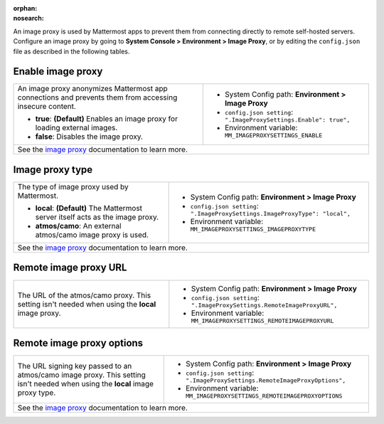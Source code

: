 :orphan:
:nosearch:

An image proxy is used by Mattermost apps to prevent them from connecting directly to remote self-hosted servers. Configure an image proxy by going to **System Console > Environment > Image Proxy**, or by editing the ``config.json`` file as described in the following tables.

.. config:setting:: image-enableproxy
  :displayname: Enable image proxy (Image Proxy)
  :systemconsole: Environment > Image Proxy
  :configjson: .ImageProxySettings.Enable
  :environment: MM_IMAGEPROXYSETTINGS_ENABLE

  - **true**: **(Default)** Enables an image proxy for loading external images.
  - **false**: Disables the image proxy.

Enable image proxy
~~~~~~~~~~~~~~~~~~

.. raw:: html

 <p class="mm-label-note">Also available in legacy Mattermost Enterprise Edition E10 or E20</p>

+---------------------------------------------------------------+---------------------------------------------------------------------+
| An image proxy anonymizes Mattermost app connections and      | - System Config path: **Environment > Image Proxy**                 |
| prevents them from accessing insecure content.                | - ``config.json setting``: ``".ImageProxySettings.Enable": true",`` |
|                                                               | - Environment variable: ``MM_IMAGEPROXYSETTINGS_ENABLE``            |
| - **true**: **(Default)** Enables an image proxy for loading  |                                                                     |
|   external images.                                            |                                                                     |
| - **false**: Disables the image proxy.                        |                                                                     |
+---------------------------------------------------------------+---------------------------------------------------------------------+
| See the `image proxy </deploy/image-proxy.html>`__ documentation to learn more.                                                     |
+---------------------------------------------------------------+---------------------------------------------------------------------+

.. config:setting:: image-proxytype
  :displayname: Image proxy type (Image Proxy)
  :systemconsole: Environment > Image Proxy
  :configjson: .ImageProxySettings.ImageProxyType
  :environment: MM_IMAGEPROXYSETTINGS_IMAGEPROXYTYPE
  :description: The type of image proxy used by Mattermost.

  - **local**: **(Default)** The Mattermost server itself acts as the image proxy.
  - **atmos/camo**: An external atmos/camo image proxy is used.

Image proxy type
~~~~~~~~~~~~~~~~

.. raw:: html

 <p class="mm-label-note">Also available in legacy Mattermost Enterprise Edition E10 or E20</p>

+---------------------------------------------------------------+-------------------------------------------------------------------------------+
| The type of image proxy used by Mattermost.                   | - System Config path: **Environment > Image Proxy**                           |
|                                                               | - ``config.json setting``: ``".ImageProxySettings.ImageProxyType": "local",`` |
| - **local**: **(Default)** The Mattermost server itself acts  | - Environment variable: ``MM_IMAGEPROXYSETTINGS_IMAGEPROXYTYPE``              |
|   as the image proxy.                                         |                                                                               |
| - **atmos/camo**: An external atmos/camo image proxy is used. |                                                                               |
+---------------------------------------------------------------+-------------------------------------------------------------------------------+
| See the `image proxy </deploy/image-proxy.html>`__ documentation to learn more.                                                               |
+---------------------------------------------------------------+-------------------------------------------------------------------------------+

.. config:setting:: image-remoteimageproxyurl
  :displayname: Remote image proxy URL (Image Proxy)
  :systemconsole: Environment > Image Proxy
  :configjson: .ImageProxySettings.RemoteImageProxyURL
  :environment: MM_IMAGEPROXYSETTINGS_REMOTEIMAGEPROXYURL
  :description: The URL of the atmos/camo proxy.

Remote image proxy URL
~~~~~~~~~~~~~~~~~~~~~~

.. raw:: html

 <p class="mm-label-note">Also available in legacy Mattermost Enterprise Edition E10 or E20</p>

+---------------------------------------------------------------+---------------------------------------------------------------------------+
| The URL of the atmos/camo proxy. This setting isn't needed    | - System Config path: **Environment > Image Proxy**                       |
| when using the **local** image proxy.                         | - ``config.json setting``: ``".ImageProxySettings.RemoteImageProxyURL",`` |
|                                                               | - Environment variable: ``MM_IMAGEPROXYSETTINGS_REMOTEIMAGEPROXYURL``     |
+---------------------------------------------------------------+---------------------------------------------------------------------------+

.. config:setting:: image-remoteimageproxyoptions
  :displayname: Remote image proxy options (Image Proxy)
  :systemconsole: Environment > Image Proxy
  :configjson: .ImageProxySettings.RemoteImageProxyOptions
  :environment: MM_IMAGEPROXYSETTINGS_REMOTEIMAGEPROXYOPTIONS
  :description: The URL signing key passed to an atmos/camo image proxy.

Remote image proxy options
~~~~~~~~~~~~~~~~~~~~~~~~~~

.. raw:: html

 <p class="mm-label-note">Also available in legacy Mattermost Enterprise Edition E10 or E20</p>

+---------------------------------------------------------------+-------------------------------------------------------------------------------+
| The URL signing key passed to an atmos/camo image proxy.      | - System Config path: **Environment > Image Proxy**                           |
| This setting isn't needed when using the **local** image      | - ``config.json setting``: ``".ImageProxySettings.RemoteImageProxyOptions",`` |
| proxy type.                                                   | - Environment variable: ``MM_IMAGEPROXYSETTINGS_REMOTEIMAGEPROXYOPTIONS``     |
+---------------------------------------------------------------+-------------------------------------------------------------------------------+
| See the `image proxy </deploy/image-proxy.html>`__ documentation to learn more.                                                               |
+---------------------------------------------------------------+-------------------------------------------------------------------------------+
